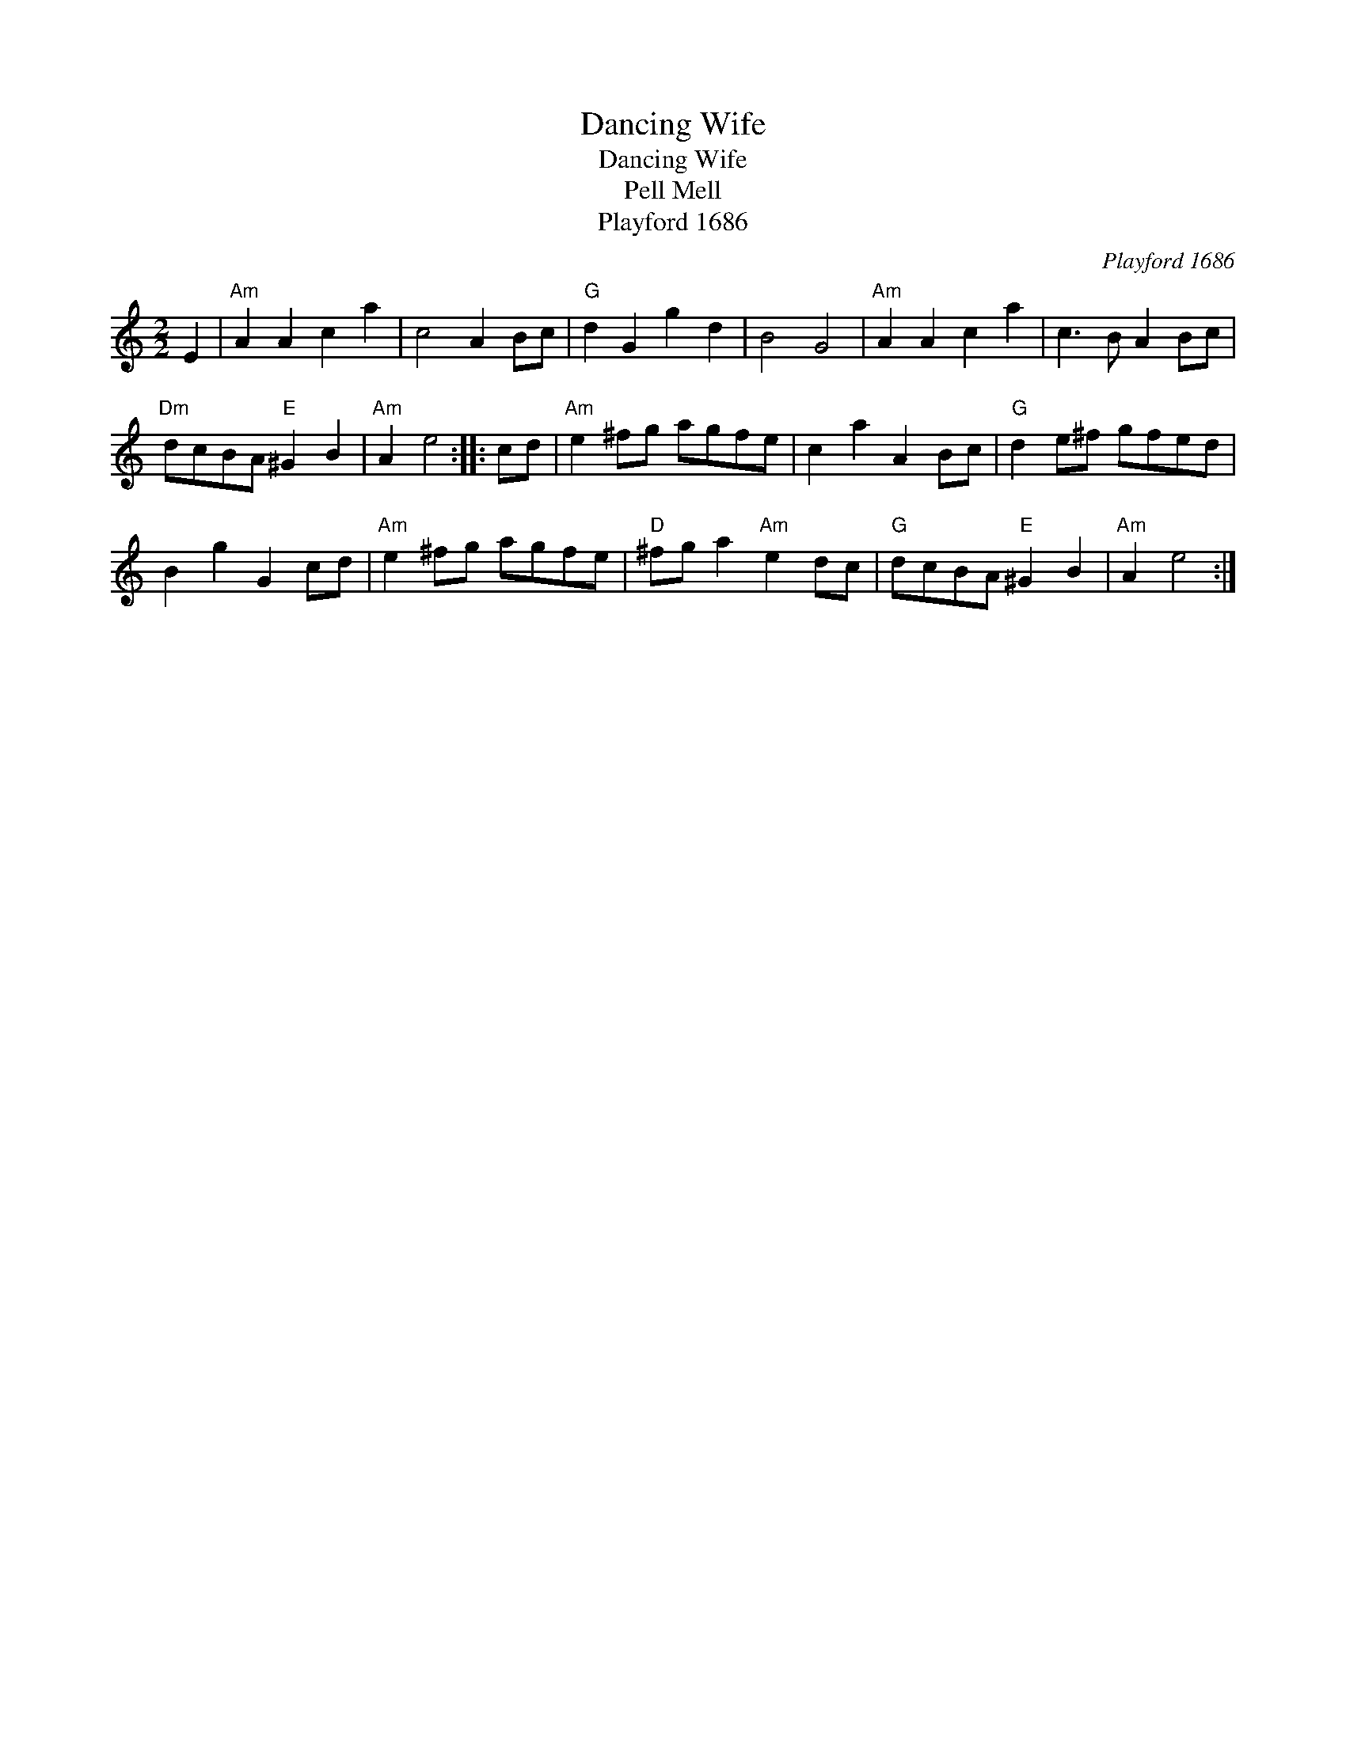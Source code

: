 X:1
T:Dancing Wife
T:Dancing Wife
T:Pell Mell
T:Playford 1686
C:Playford 1686
L:1/8
M:2/2
K:C
V:1 treble 
V:1
 E2 |"Am" A2 A2 c2 a2 | c4 A2 Bc |"G" d2 G2 g2 d2 | B4 G4 |"Am" A2 A2 c2 a2 | c3 B A2 Bc | %7
"Dm" dcBA"E" ^G2 B2 |"Am" A2 e4 :: cd |"Am" e2 ^fg agfe | c2 a2 A2 Bc |"G" d2 e^f gfed | %13
 B2 g2 G2 cd |"Am" e2 ^fg agfe |"D" ^fg a2"Am" e2 dc |"G" dcBA"E" ^G2 B2 |"Am" A2 e4 :| %18

